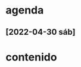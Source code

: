 * agenda
** [2022-04-30 sáb]
   :LOGBOOK:
   CLOCK: [2022-04-30 sáb 19:26]--[2022-04-30 sáb 19:59] =>  0:33
   CLOCK: [2022-04-30 sáb 17:59]--[2022-04-30 sáb 18:49] =>  0:50
   CLOCK: [2022-04-30 sáb 17:18]--[2022-04-30 sáb 17:37] =>  0:19
   CLOCK: [2022-04-30 sáb 15:48]--[2022-04-30 sáb 15:55] =>  0:07
   CLOCK: [2022-04-30 sáb 11:52]--[2022-04-30 sáb 12:47] =>  0:55
   :END:

* contenido

   
